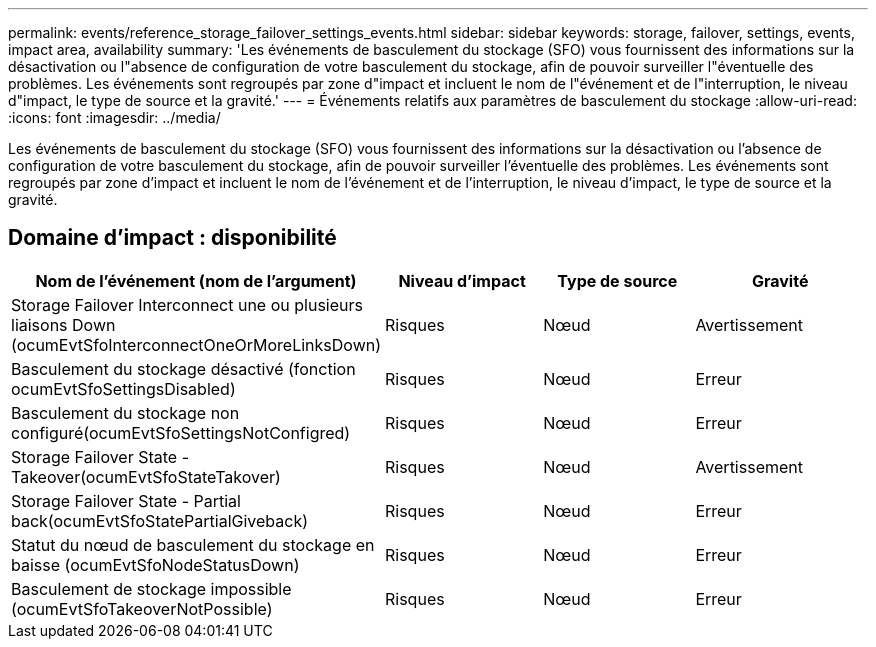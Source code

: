 ---
permalink: events/reference_storage_failover_settings_events.html 
sidebar: sidebar 
keywords: storage, failover, settings, events, impact area, availability 
summary: 'Les événements de basculement du stockage (SFO) vous fournissent des informations sur la désactivation ou l"absence de configuration de votre basculement du stockage, afin de pouvoir surveiller l"éventuelle des problèmes. Les événements sont regroupés par zone d"impact et incluent le nom de l"événement et de l"interruption, le niveau d"impact, le type de source et la gravité.' 
---
= Événements relatifs aux paramètres de basculement du stockage
:allow-uri-read: 
:icons: font
:imagesdir: ../media/


[role="lead"]
Les événements de basculement du stockage (SFO) vous fournissent des informations sur la désactivation ou l'absence de configuration de votre basculement du stockage, afin de pouvoir surveiller l'éventuelle des problèmes. Les événements sont regroupés par zone d'impact et incluent le nom de l'événement et de l'interruption, le niveau d'impact, le type de source et la gravité.



== Domaine d'impact : disponibilité

|===
| Nom de l'événement (nom de l'argument) | Niveau d'impact | Type de source | Gravité 


 a| 
Storage Failover Interconnect une ou plusieurs liaisons Down (ocumEvtSfoInterconnectOneOrMoreLinksDown)
 a| 
Risques
 a| 
Nœud
 a| 
Avertissement



 a| 
Basculement du stockage désactivé (fonction ocumEvtSfoSettingsDisabled)
 a| 
Risques
 a| 
Nœud
 a| 
Erreur



 a| 
Basculement du stockage non configuré(ocumEvtSfoSettingsNotConfigred)
 a| 
Risques
 a| 
Nœud
 a| 
Erreur



 a| 
Storage Failover State - Takeover(ocumEvtSfoStateTakover)
 a| 
Risques
 a| 
Nœud
 a| 
Avertissement



 a| 
Storage Failover State - Partial back(ocumEvtSfoStatePartialGiveback)
 a| 
Risques
 a| 
Nœud
 a| 
Erreur



 a| 
Statut du nœud de basculement du stockage en baisse (ocumEvtSfoNodeStatusDown)
 a| 
Risques
 a| 
Nœud
 a| 
Erreur



 a| 
Basculement de stockage impossible (ocumEvtSfoTakeoverNotPossible)
 a| 
Risques
 a| 
Nœud
 a| 
Erreur

|===